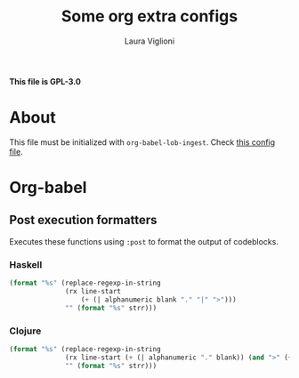 #+title: Some org extra configs
#+author: Laura Viglioni


*This file is GPL-3.0*


* About
  This file must be initialized with ~org-babel-lob-ingest~. Check [[./l-org-latex-pdf.el][this config file]].

* Org-babel
** Post execution formatters
   Executes these functions using ~:post~ to format the output of codeblocks.
*** Haskell
    #+name: org-babel-haskell-formatter
    #+begin_src emacs-lisp :var strr="" :exports code
      (format "%s" (replace-regexp-in-string
                    (rx line-start
                        (+ (| alphanumeric blank "." "|" ">")))
                    "" (format "%s" strr)))
    #+end_src

    #+RESULTS: org-babel-haskell-formatter

*** Clojure
    #+name: org-babel-clojure-formatter
    #+begin_src emacs-lisp :var strr="" :exports code
      (format "%s" (replace-regexp-in-string
                    (rx line-start (+ (| alphanumeric "." blank)) (and ">" (+ blank)))
                    "" (format "%s" strr)))
    #+end_src

